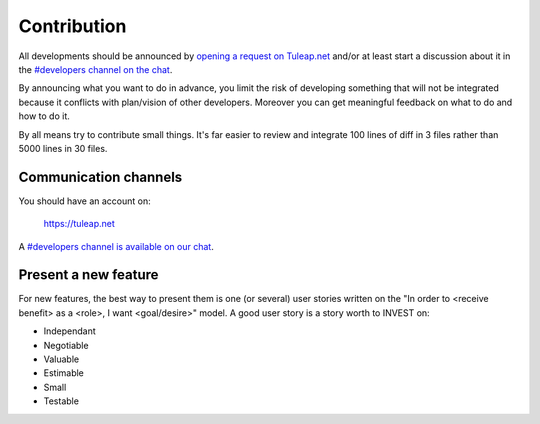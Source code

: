 Contribution
============

All developments should be announced by `opening a request on Tuleap.net <https://tuleap.net/plugins/tracker/?tracker=140>`_ and/or at least
start a discussion about it in the `#developers channel on the chat <https://chat.tuleap.org/>`_.

By announcing what you want to do in advance, you limit the risk of developing something that will not be integrated because it conflicts with plan/vision of other developers.
Moreover you can get meaningful feedback on what to do and how to do it.

By all means try to contribute small things. It's far easier to review and integrate 100 lines of diff in 3 files rather than 5000 lines in 30 files.

Communication channels
----------------------

You should have an account on:

    https://tuleap.net

A `#developers channel is available on our chat <https://chat.tuleap.org/>`_.

Present a new feature
---------------------

For new features, the best way to present them is one (or several) user stories written on the "In order to <receive benefit> as a <role>, I want <goal/desire>" model.
A good user story is a story worth to INVEST on:

- Independant
- Negotiable
- Valuable
- Estimable
- Small
- Testable